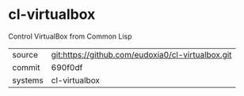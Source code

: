 * cl-virtualbox

Control VirtualBox from Common Lisp

|---------+-------------------------------------------|
| source  | git:https://github.com/eudoxia0/cl-virtualbox.git   |
| commit  | 690f0df  |
| systems | cl-virtualbox |
|---------+-------------------------------------------|

